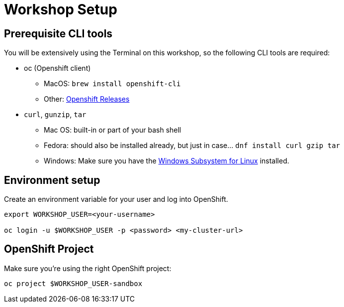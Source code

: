 = Workshop Setup

[#cli-tools]
== Prerequisite CLI tools

You will be extensively using the Terminal on this workshop, so the following CLI tools are required:

* oc (Openshift client)
** MacOS: `brew install openshift-cli`
** Other: https://github.com/openshift/origin/releases[Openshift Releases]

* `curl`, `gunzip`, `tar`
** Mac OS: built-in or part of your bash shell
** Fedora: should also be installed already, but just in case... `dnf install curl gzip tar`
** Windows: Make sure you have the https://docs.microsoft.com/en-us/windows/wsl/install-win10[Windows Subsystem for Linux] installed.

[#environment-setup]
== Environment setup

Create an environment variable for your user and log into OpenShift.

[source,bash,subs="+macros,+attributes"]
----
export WORKSHOP_USER=<your-username>

oc login -u $WORKSHOP_USER -p <password> <my-cluster-url>
----

[#openshift-project]
== OpenShift Project

Make sure you're using the right OpenShift project:

[source,bash,subs="+macros,+attributes"]
----
oc project $WORKSHOP_USER-sandbox
----

